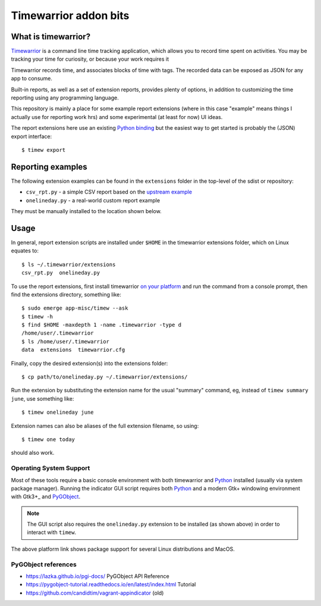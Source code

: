 ========================
 Timewarrior addon bits
========================

|CI|

|pre|

|tag| |license|

What is timewarrior?
====================

Timewarrior_ is a command line time tracking application, which allows
you to record time spent on activities. You may be tracking your time
for curiosity, or because your work requires it

Timewarrior records time, and associates blocks of time with tags. The
recorded data can be exposed as JSON for any app to consume.

Built-in reports, as well as a set of extension reports, provides
plenty of options, in addition to customizing the time reporting using
any programming language.

.. _Timewarrior: https://timewarrior.net/docs/

This repository is mainly a place for some example report extensions (where
in this case "example" means things I actually use for reporting work hrs)
and some experimental (at least for now) UI ideas.

The report extensions here use an existing `Python binding`_ but the easiest
way to get started is probably the (JSON) export interface::

  $ timew export

.. _Python binding: https://github.com/lauft/timew-report/

Reporting examples
==================

The following extension examples can be found in the ``extensions`` folder
in the top-level of the sdist or repository:

* ``csv_rpt.py`` - a simple CSV report based on the `upstream example`_
* ``onelineday.py`` - a real-world custom report example

They must be manually installed to the location shown below.

.. _upstream example: https://github.com/lauft/timew-report/?tab=readme-ov-file#examples

Usage
=====

In general, report extension scripts are installed under ``$HOME`` in the
timewarrior extensions folder, which on Linux equates to::

  $ ls ~/.timewarrior/extensions
  csv_rpt.py  onelineday.py

To use the report extensions, first install timewarrior `on your platform`_
and run the command from a console prompt, then find the extensions directory,
something like::

  $ sudo emerge app-misc/timew --ask
  $ timew -h
  $ find $HOME -maxdepth 1 -name .timewarrior -type d
  /home/user/.timewarrior
  $ ls /home/user/.timewarrior
  data  extensions  timewarrior.cfg

Finally, copy the desired extension(s) into the extensions folder::

  $ cp path/to/onelineday.py ~/.timewarrior/extensions/

Run the extension by substituting the extension name for the usual "summary"
command, eg, instead of ``timew summary june``, use something like::

  $ timew onelineday june

Extension names can also be aliases of the full extension filename, so
using::

  $ timew one today

should also work.


Operating System Support
------------------------

Most of these tools require a basic console environment with both
timewarrior and Python_ installed (usually via system package manager).
Running the indicator GUI script requires both Python_ and a modern
Gtk+ windowing environment with Gtk3+_ and PyGObject_.

.. note:: The GUI script also requires the ``onelineday.py`` extension to
          be installed (as shown above) in order to interact with ``timew``.

The above platform link shows package support for several Linux distributions
and MacOS.


.. _Python: https://docs.python.org/3/contents.html
.. _PyGObject: https://pygobject.gnome.org/index.html
.. _on your platform: https://timewarrior.net/docs/install/


PyGObject references
--------------------

* https://lazka.github.io/pgi-docs/  PyGObject API Reference
* https://pygobject-tutorial.readthedocs.io/en/latest/index.html  Tutorial
* https://github.com/candidtim/vagrant-appindicator  (old)


.. |CI| image:: https://github.com/sarnold/timewarrior-addons/actions/workflows/main.yml/badge.svg
    :target: https://github.com/sarnold/timewarrior-addons/actions/workflows/main.yml
    :alt: CI test status

.. |pre| image:: https://img.shields.io/badge/pre--commit-enabled-brightgreen?logo=pre-commit&amp;logoColor=white
   :target: https://github.com/pre-commit/pre-commit
   :alt: pre-commit

.. |tag| image:: https://img.shields.io/github/v/tag/sarnold/timewarrior-addons?color=green&include_prereleases&label=latest%20release
    :target: https://github.com/sarnold/timewarrior-addons/releases
    :alt: GitHub tag

.. |license| image:: https://img.shields.io/github/license/sarnold/timewarrior-addons
    :target: https://github.com/sarnold/timewarrior-addons/blob/master/LICENSE
    :alt: License
